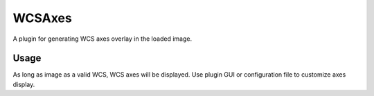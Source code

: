 .. _sec-plugins-wcsaxes:

WCSAxes
=======
A plugin for generating WCS axes overlay in the loaded image.

.. image:: figures/wcsaxes-plugin.png
   :width: 800px
   :align: center


Usage
-----
As long as image as a valid WCS, WCS axes will be displayed.
Use plugin GUI or configuration file to customize axes display.
